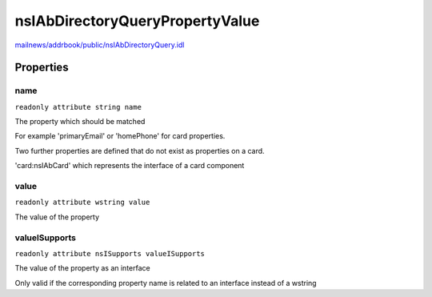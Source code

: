 ================================
nsIAbDirectoryQueryPropertyValue
================================

`mailnews/addrbook/public/nsIAbDirectoryQuery.idl <https://hg.mozilla.org/comm-central/file/tip/mailnews/addrbook/public/nsIAbDirectoryQuery.idl>`_


Properties
==========

name
----

``readonly attribute string name``

The property which should be matched

For example 'primaryEmail' or 'homePhone'
for card properties.

Two further properties are defined that
do not exist as properties on a card.

'card:nsIAbCard' which represents the interface
of a card component


value
-----

``readonly attribute wstring value``

The value of the property


valueISupports
--------------

``readonly attribute nsISupports valueISupports``

The value of the property
as an interface

Only valid if the corresponding
property name is related to an
interface instead of a wstring


